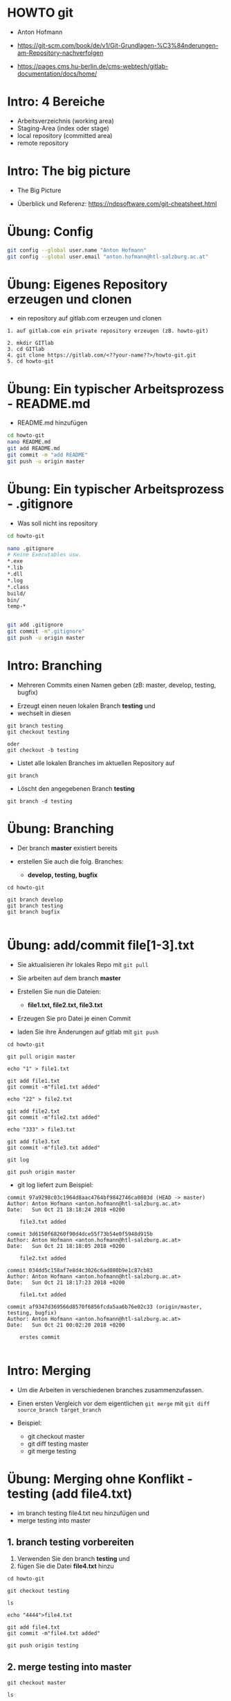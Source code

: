 * HOWTO git
  
- Anton Hofmann

- [[https://git-scm.com/book/de/v1/Git-Grundlagen-%C3%84nderungen-am-Repository-nachverfolgen]]
- https://pages.cms.hu-berlin.de/cms-webtech/gitlab-documentation/docs/home/


* Intro: 4 Bereiche

- Arbeitsverzeichnis (working area)
- Staging-Area (index oder stage)
- local repository (committed area)
- remote repository


* Intro: The big picture

- The Big Picture

[[./img/git-tbp.png]]


- Überblick und Referenz: [[https://ndpsoftware.com/git-cheatsheet.html]]

[[./img/git-overview.png]]


* Übung: Config

#+BEGIN_SRC bash
git config --global user.name "Anton Hofmann"
git config --global user.email "anton.hofmann@htl-salzburg.ac.at"
#+END_SRC


* Übung: Eigenes Repository erzeugen und clonen
- ein repository auf gitlab.com erzeugen und clonen

#+BEGIN_SRC 
1. auf gitlab.com ein private repository erzeugen (zB. howto-git)

2. mkdir GITlab
3. cd GITlab
4. git clone https://gitlab.com/<??your-name??>/howto-git.git
5. cd howto-git
#+END_SRC


* Übung: Ein typischer Arbeitsprozess - README.md
- README.md hinzufügen

#+BEGIN_SRC bash
cd howto-git
nano README.md
git add README.md
git commit -m "add README"
git push -u origin master
#+END_SRC


* Übung: Ein typischer Arbeitsprozess - .gitignore

- Was soll nicht ins repository

#+BEGIN_SRC bash
cd howto-git

nano .gitignore
# Keine Executables usw.
*.exe
*.lib
*.dll 
*.log
*.class
build/
bin/
temp-*


git add .gitignore
git commit -m".gitignore"
git push -u origin master
#+END_SRC


* Intro: Branching

- Mehreren Commits einen Namen geben (zB: master, develop, testing, bugfix)


- Erzeugt einen neuen lokalen Branch *testing* und
- wechselt in diesen
#+BEGIN_SRC 
git branch testing
git checkout testing

oder
git checkout -b testing
#+END_SRC


- Listet alle lokalen Branches im aktuellen Repository auf
#+BEGIN_SRC 
git branch
#+END_SRC


- Löscht den angegebenen Branch *testing*
#+BEGIN_SRC 
git branch -d testing
#+END_SRC


* Übung: Branching

- Der branch *master* existiert bereits

- erstellen Sie auch die folg. Branches:
  - *develop, testing, bugfix*

#+BEGIN_SRC
cd howto-git 

git branch develop
git branch testing
git branch bugfix

#+END_SRC


* Übung: add/commit file[1-3].txt

- Sie aktualisieren ihr lokales Repo mit ~git pull~

- Sie arbeiten auf dem branch *master*

- Erstellen Sie nun die Dateien:
  - *file1.txt, file2.txt, file3.txt*

- Erzeugen Sie pro Datei je einen Commit

- laden Sie ihre Änderungen auf gitlab mit ~git push~

#+BEGIN_SRC 
cd howto-git

git pull origin master

echo "1" > file1.txt

git add file1.txt
git commit -m"file1.txt added"

echo "22" > file2.txt

git add file2.txt
git commit -m"file2.txt added"

echo "333" > file3.txt

git add file3.txt
git commit -m"file3.txt added"

git log

git push origin master
#+END_SRC


- git log liefert zum Beispiel:
#+BEGIN_SRC 
commit 97a9298c03c1964d8aac4764bf9842746ca0803d (HEAD -> master)
Author: Anton Hofmann <anton.hofmann@htl-salzburg.ac.at>
Date:   Sun Oct 21 18:18:24 2018 +0200

    file3.txt added

commit 3d6150f68260f90d4dce55f73b54e0f5948d915b
Author: Anton Hofmann <anton.hofmann@htl-salzburg.ac.at>
Date:   Sun Oct 21 18:18:05 2018 +0200

    file2.txt added

commit 034dd5c158af7e8d4c3026c6ad080b9e1c87cb83
Author: Anton Hofmann <anton.hofmann@htl-salzburg.ac.at>
Date:   Sun Oct 21 18:17:23 2018 +0200

    file1.txt added

commit af9347d369566d8570f6856fcda5aa6b76e02c33 (origin/master, testing, bugfix)
Author: Anton Hofmann <anton.hofmann@htl-salzburg.ac.at>
Date:   Sun Oct 21 00:02:20 2018 +0200

    erstes commit

#+END_SRC 


* Intro: Merging

- Um die Arbeiten in verschiedenen branches zusammenzufassen.

- Einen ersten Vergleich vor dem eigentlichen ~git merge~ mit ~git diff source_branch target_branch~

- Beispiel:
  - git checkout master
  - git diff testing master
  - git merge testing



* Übung: Merging ohne Konflikt - testing (add file4.txt)

- im branch testing file4.txt neu hinzufügen und
- merge testing into master


** 1. branch testing vorbereiten
1. Verwenden Sie den branch *testing* und
2. fügen Sie die Datei *file4.txt* hinzu


#+BEGIN_SRC 
cd howto-git

git checkout testing

ls

echo "4444">file4.txt

git add file4.txt
git commit -m"file4.txt added"

git push origin testing
#+END_SRC

** 2. merge testing into master

#+BEGIN_SRC 
git checkout master

ls

git diff testing master

git merge testing

ls

#+END_SRC


- eine mögl. Ausgabe

#+BEGIN_SRC 
hofmann@u00:/GITlab/howto-git (master>) % git merge testing  
Merge made by the 'recursive' strategy.
 file4.txt | 1 +
 1 file changed, 1 insertion(+)
 create mode 100644 file4.txt

hofmann@u00:/GITlab/howto-git (master>) % ls
file1.txt  file2.txt  file3.txt  file4.txt  README.md
hofmann@u00:/GITlab/howto-git (master>) % git status
Auf Branch master
Ihr Branch ist 2 Commits vor 'origin/master'.
  (benutzen Sie "git push", um lokale Commits zu publizieren)

nichts zu committen, Arbeitsverzeichnis unverändert

#+END_SRC

- nun noch 
#+BEGIN_SRC 
git push origin master

git log
#+END_SRC


* Übung: Merging ohne Konflikt - testing (update file4.txt)

- im branch testing file4.txt ändern und
- merge testing into master


** 1. branch testing vorbereiten
- edit file4.txt in branch *testing*

#+BEGIN_SRC 
cd howto-git

git checkout testing

echo "Hallo, Welt!" >> file4.txt

git add file4.txt
git commit -m"file4.txt update"

git push origin testing
#+END_SRC

** 2. merge testing 
- 
#+BEGIN_SRC 
git checkout master

git merge testing

cat file4.txt

git push origin master
#+END_SRC


* Übung: Merging mit Konflikt - master und testing (update file4.txt)

- Branch master *und* branch testing ändern file4.txt und
- erzeugen jeweils ein commit.
- testing: ändere 4444 auf tttt
- master: ändere 4444 auf mmmm

** 1. branch testing und master ändern file4.txt
#+BEGIN_SRC 
git checkout testing

nano file4.txt    

git add file4.txt
git commit -m "file4.txt update again"


git checkout master

nano file4.txt

git add file4.txt
git commit -m "file4.txt update again"

#+END_SRC


** 2. merge testing - Es wird einen Konflikt geben

#+BEGIN_SRC 
git checkout master
git merge testing
#+END_SRC

- Hier ist der Konflikt

#+BEGIN_SRC 
hofmann@u00:/GITlab/howto-git (master>) % git merge testing
automatischer Merge von file4.txt
KONFLIKT (Inhalt): Merge-Konflikt in file4.txt
Automatischer Merge fehlgeschlagen; beheben Sie die Konflikte und committen Sie dann das Ergebnis.
#+END_SRC


** 3. merge mit mergetool

1. config mergetool

#+BEGIN_SRC 
git config merge.tool vimdiff
git config merge.conflictstyle diff3
git config mergetool.prompt false
#+END_SRC

2. starte mergetool
#+BEGIN_SRC 
git mergetool
#+END_SRC

 [[./img/git-mergetool-vimdiff.png]]

- BASE::die Version vor dem letzten commit
- LOCAL::die Version des aktuellen branch
- REMOTE::die Version des zu mergenden branch
- MERGED::die gewollte Version

3. Wählen Sie eine Version durch den Befehl
#+BEGIN_SRC 
:diffget LOCAL
oder
:diffget BASE
oder
:diffget REMOTE

und dann editiere MERGED

und dann verlassen Sie das Tool mit
:wqa
#+END_SRC

4. add und commit
#+BEGIN_SRC 
git add file4.txt
git commit -m"file4.txt merged with conflict"

git push origin master
#+END_SRC


* Intro: Änderungen synchronisieren (lokal->remote)

- Austauschen der Repository-Historie

- Pusht alle lokalen Commits zum remote (unter origin bekannt) branch (hier master)
#+BEGIN_SRC 
$ git push origin master
#+END_SRC


- Pullt die Historie vom externen Repository und integriert die Änderungen
#+BEGIN_SRC 
git pull origin master
#+END_SRC


- Lädt die gesamte Historie eines externen Repositories herunter
#+BEGIN_SRC 
git fetch origin
#+END_SRC




* Intro: Historie und Logging

- Listet die Versionshistorie für den aktuellen Branch auf
#+BEGIN_SRC 
git log
#+END_SRC


- Listet die Versionshistorie für die aktuelle Datei auf, inklusive Umbenennungen
#+BEGIN_SRC 
git log --follow filename.txt
#+END_SRC


- Zeigt die inhaltlichen Unterschiede zwischen zwei Branches
#+BEGIN_SRC 
git diff master testing
#+END_SRC


- Gibt die Änderungen an Inhalt und Metadaten durch den angegebenen Commit aus
#+BEGIN_SRC 
git show fb56342
#+END_SRC


* Info: Arbeitsverzeichnis und die Staging-Area im Detail

- Listet alle zum Commit bereiten neuen oder geänderten Dateien auf

#+BEGIN_SRC 
git status
#+END_SRC


- zum *Hinzufügen* in die Staging-Area aufnehmen
#+BEGIN_SRC 
git add filename.txt
#+END_SRC

- zum *Umbennen* im Arbeitsverzeichnis und in der Staging-Area
#+BEGIN_SRC 
git mv filename.txt filename-renamed.txt
#+END_SRC

- zum *Löschen* im Arbeitsverzeichnis und in  der Staging-Area.
#+BEGIN_SRC 
git rm -f filename.txt
#+END_SRC


- zum *Verwerfen* von (falschen) Änderungen im Arbeitsverzeichnis
#+BEGIN_SRC 
git checkout -- filename.txt
#+END_SRC

- zum *Entfernen aus der Staging-Area.*
- filename.txt *bleibt* im Arbeitsverzeichnis
#+BEGIN_SRC 
git reset filename.txt
oder
git rm --cached filename.txt
#+END_SRC


- Zeigt die Unterschiede zwischen dem Arbeitsverzeichnis und der Staging-Area
#+BEGIN_SRC 
git diff --staged
#+END_SRC


- Gibt alle derzeit indizierten Dateien permanent in die Versionshistorie auf
#+BEGIN_SRC 
git commit -m"Ein erster Versuch der Versionierung"
#+END_SRC


* Info: Commits rückgängig machen

- Fehler beseitigen und die Historie bereinigen

- Macht alle Commits nach dem commit fb56342 rückgängig, erhält die Änderungen aber lokal
#+BEGIN_SRC 
git reset fb56342
#+END_SRC


- Verwirft die Historie und Änderungen seit dem angegebenen Commit
#+BEGIN_SRC 
git reset --hard fb56342
#+END_SRC


- wenn die lokalen Änderungen komplett entfernen werden sollten,
- holt man den letzten Stand vom entfernten Repository mit folgenden Befehlen:
  
#+BEGIN_SRC 
git fetch origin
git reset --hard origin/master
#+END_SRC





* Info: Tagging

- Es wird empfohlen, für Software Releasestags zu verwenden.
- 1b2e1d63ff steht für die ersten 10 Zeichen der Commit-Id. 
- Es können auch weniger Zeichen sein (aber eindeutig)
#+BEGIN_SRC 
git tag 1.0.0 1b2e1d63ff
#+END_SRC

#+BEGIN_SRC 
git log
#+END_SRC


* Info: Links
	
- Visuelles: (L)
  - [[http://ndpsoftware.com/git-cheatsheet.html]]


- Git (Beispiele mit bootstrap)
  - [[https://svij.org/blog/2014/10/25/git-fur-einsteiger-teil-1/]]
  - https://svij.org/blog/2014/11/01/git-fur-einsteiger-teil-2/

- Ein schneller Überblick:
  - [[http://www.nullpointer.at/2011/10/16/howto-git-commands-ein-uberblick/]]
  - [[https://rogerdudler.github.io/git-guide/index.de.html]]


- Git-Book:
  - [[https://git-scm.com/book/de/v1/Git-Grundlagen]]
  - [[http://gitbu.ch/pr01.html]]





* Info: Weitere Themen
** Aufschieben und Wiederherstellen unvollständiger Änderungen

- Speichert temporär alle getrackten Dateien mit Änderungen

#+BEGIN_SRC 
git stash
#+END_SRC

- Stellt die zuletzt zwischengespeicherten Dateien wieder her
#+BEGIN_SRC 
git stash pop
#+END_SRC

- Listet alle zwischengespeicherten Änderungen auf
#+BEGIN_SRC 
git stash list
#+END_SRC

- Verwirft die zuletzt zwischengespeicherten Änderungen
#+BEGIN_SRC 
git stash drop
#+END_SRC

** Beispiel: Branching and Merging

- [[https://git-scm.com/book/en/v2/Git-Branching-Basic-Branching-and-Merging]]

- Let’s go through a simple example of branching and merging. 
- You’ll follow these steps:
  - Do some work on a website.
  - Create a branch for a new story you’re working on.
  - Do some work in that branch.

- At this stage, you’ll receive a call that another issue is critical and you need a hotfix. 
- You’ll do the following:
  - Switch to your production branch.
  - Create a branch to add the hotfix.
  - After it’s tested, merge the hotfix branch, and push to production.
  - Switch back to your original story and continue working.


